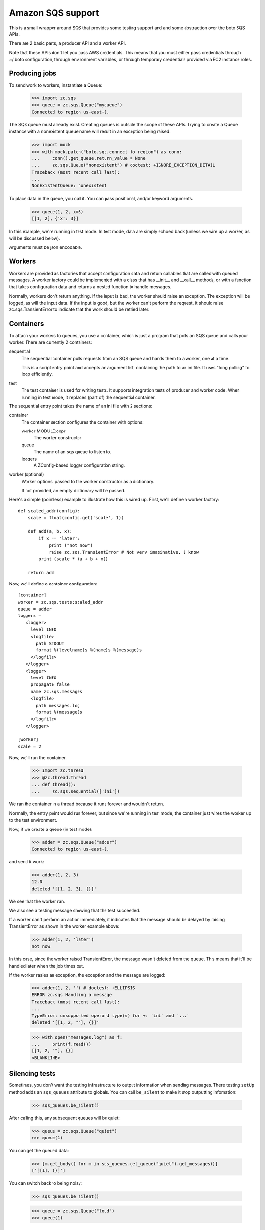==================
Amazon SQS support
==================

This is a small wrapper around SQS that provides some testing support
and and some abstraction over the boto SQS APIs.

There are 2 basic parts, a producer API and a worker API.

Note that these APIs don't let you pass AWS credentials. This means
that you must either pass credentials through ~/.boto configuration,
through environment variables, or through temporary credentials
provided via EC2 instance roles.

Producing jobs
==============

To send work to workers, instantiate a Queue:

    >>> import zc.sqs
    >>> queue = zc.sqs.Queue("myqueue")
    Connected to region us-east-1.

The SQS queue must already exist.  Creating queues is outside the
scope of these APIs.  Trying to create a Queue instance with a
nonexistent queue name will result in an exception being raised.

    >>> import mock
    >>> with mock.patch("boto.sqs.connect_to_region") as conn:
    ...     conn().get_queue.return_value = None
    ...     zc.sqs.Queue("nonexistent") # doctest: +IGNORE_EXCEPTION_DETAIL
    Traceback (most recent call last):
    ...
    NonExistentQueue: nonexistent

To place data in the queue, you call it.  You can pass positional,
and/or keyword arguments.

    >>> queue(1, 2, x=3)
    [[1, 2], {'x': 3}]

In this example, we're running in test mode.  In test mode, data are
simply echoed back (unless we wire up a worker, as will be discussed
below).

Arguments must be json encodable.

Workers
=======

Workers are provided as factories that accept configuration data and
return callables that are called with queued messages. A worker
factory could be implemented with a class that has __init__ and
__call__ methods, or with a function that takes configuration data and
returns a nested function to handle messages.

Normally, workers don't return anything.  If the input is bad, the
worker should raise an exception. The exception will be logged, as
will the input data.  If the input is good, but the worker can't
perform the request, it should raise zc.sqs.TransientError to indicate
that the work should be retried later.

Containers
==========

To attach your workers to queues, you use a container, which is just a
program that polls an SQS queue and calls your worker.  There are
currently 2 containers:

sequential
   The sequential container pulls requests from an SQS queue and hands
   them to a worker, one at a time.

   This is a script entry point and accepts an argument list,
   containing the path to an ini file.  It uses "long polling" to loop
   efficiently.

test
   The test container is used for writing tests.  It supports
   integration tests of producer and worker code.  When running in
   test mode, it replaces (part of) the sequential container.

The sequential entry point takes the name of an ini file with 2 sections:

container
  The container section configures the container with options:

  worker MODULE:expr
     The worker constructor

  queue
     The name of an sqs queue to listen to.

  loggers
     A ZConfig-based logger configuration string.

worker (optional)
  Worker options, passed to the worker constructor as a dictionary.

  If not provided, an empty dictionary will be passed.

Here's a simple (pointless) example to illustrate how this is wired
up.  First, we'll define a worker factory::

    def scaled_addr(config):
        scale = float(config.get('scale', 1))

        def add(a, b, x):
            if x == 'later':
                print ("not now")
                raise zc.sqs.TransientError # Not very imaginative, I know
            print (scale * (a + b + x))

        return add

.. -> src

    >>> import zc.sqs.tests
    >>> exec(src, zc.sqs.tests.__dict__)

Now, we'll define a container configuration::

  [container]
  worker = zc.sqs.tests:scaled_addr
  queue = adder
  loggers =
     <logger>
       level INFO
       <logfile>
         path STDOUT
         format %(levelname)s %(name)s %(message)s
       </logfile>
     </logger>
     <logger>
       level INFO
       propagate false
       name zc.sqs.messages
       <logfile>
         path messages.log
         format %(message)s
       </logfile>
     </logger>

  [worker]
  scale = 2

.. -> ini

    >>> with open('ini', 'w') as f:
    ...     _ = f.write(ini)

Now, we'll run the container.

    >>> import zc.thread
    >>> @zc.thread.Thread
    ... def thread():
    ...     zc.sqs.sequential(['ini'])

.. give it some time

    >>> import time
    >>> time.sleep(.1)
    Connected to region us-east-1.

We ran the container in a thread because it runs forever and wouldn't
return.

Normally, the entry point would run forever, but since we're running
in test mode, the container just wires the worker up to the test
environment.

Now, if we create a queue (in test mode):

    >>> adder = zc.sqs.Queue("adder")
    Connected to region us-east-1.

and send it work:

    >>> adder(1, 2, 3)
    12.0
    deleted '[[1, 2, 3], {}]'

We see that the worker ran.

We also see a testing message showing that the test succeeded.

If a worker can't perform an action immediately, it indicates that the
message should be delayed by raising TransientError as shown in the
worker example above:

    >>> adder(1, 2, 'later')
    not now

In this case, since the worker raised TransientError, the message
wasn't deleted from the queue. This means that it'll be handled later
when the job times out.

If the worker rasies an exception, the exception and the message are
logged:

    >>> adder(1, 2, '') # doctest: +ELLIPSIS
    ERROR zc.sqs Handling a message
    Traceback (most recent call last):
    ...
    TypeError: unsupported operand type(s) for +: 'int' and '...'
    deleted '[[1, 2, ""], {}]'

    >>> with open("messages.log") as f:
    ...     print(f.read())
    [[1, 2, ""], {}]
    <BLANKLINE>

Silencing tests
===============

Sometimes, you don't want the testing infrastructure to output
information when sending messages.  There testing ``setUp`` method
adds an ``sqs_queues`` attribute to globals.  You can call
``be_silent`` to make it stop outputting infomation:

    >>> sqs_queues.be_silent()

After calling this, any subsequent queues will be quiet:

    >>> queue = zc.sqs.Queue("quiet")
    >>> queue(1)

You can get the queued data:

    >>> [m.get_body() for m in sqs_queues.get_queue("quiet").get_messages()]
    ['[[1], {}]']

You can switch back to being noisy:

    >>> sqs_queues.be_silent()

    >>> queue = zc.sqs.Queue("loud")
    >>> queue(1)


.. cleanup

   >>> print('Stopping'); adder.queue.queue.put('STOP'); time.sleep(.01) # doctest: +ELLIPSIS
   Stopping...

Changes
=======

- Python 3 support.

0.3.0 (2014-10-17)
------------------

- Use long polling instead of a configurable polling interval.

0.2.1 (2013-05-15)
------------------

- Better error handling when SQS queues don't exist.

0.2.0 (2013-05-15)
------------------

- A new silent mode for test queues.

0.1.0 (2013-04-23)
------------------

Initial release.

